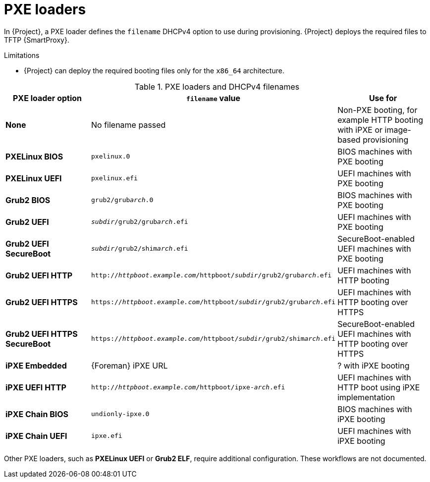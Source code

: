 :_mod-docs-content-type: REFERENCE

[id="pxe-loaders"]
= PXE loaders

In {Project}, a PXE loader defines the `filename` DHCPv4 option to use during provisioning.
{Project} deploys the required files to TFTP {SmartProxy}.

.Limitations
* {Project} can deploy the required booting files only for the `x86_64` architecture.
ifdef::satellite[]
* {Team} does not provide support for iPXE workflows.
endif::[]

.PXE loaders and DHCPv4 filenames
|===
| PXE loader option | `filename` value | Use for

| *None*
| No filename passed
| Non-PXE booting, for example HTTP booting with iPXE or image-based provisioning

| *PXELinux BIOS*
| `pxelinux.0`
| BIOS machines with PXE booting

| *PXELinux UEFI*
| `pxelinux.efi`
| UEFI machines with PXE booting

| *Grub2 BIOS*
| `grub2/grub__arch__.0`
| BIOS machines with PXE booting

| *Grub2 UEFI*
| `__subdir__/grub2/grub__arch__.efi`
| UEFI machines with PXE booting

| *Grub2 UEFI SecureBoot*
| `__subdir__/grub2/shim__arch__.efi`
| SecureBoot-enabled UEFI machines with PXE booting

| *Grub2 UEFI HTTP*
| `http://__httpboot.example.com__/httpboot/__subdir__/grub2/grub__arch__.efi`
| UEFI machines with HTTP booting

| *Grub2 UEFI HTTPS*
| `https://__httpboot.example.com__/httpboot/__subdir__/grub2/grub__arch__.efi`
| UEFI machines with HTTP booting over HTTPS

ifndef::satellite[]
| *Grub2 UEFI HTTPS SecureBoot*
| `https://__httpboot.example.com__/httpboot/__subdir__/grub2/shim__arch__.efi`
| SecureBoot-enabled UEFI machines with HTTP booting over HTTPS
endif::[]

| *iPXE Embedded*
| {Foreman} iPXE URL
| ? with iPXE booting

| *iPXE UEFI HTTP*
| `http://__httpboot.example.com__/httpboot/ipxe-__arch__.efi`
| UEFI machines with HTTP boot using iPXE implementation

| *iPXE Chain BIOS*
| `undionly-ipxe.0`
| BIOS machines with iPXE booting

| *iPXE Chain UEFI*
| `ipxe.efi`
| UEFI machines with iPXE booting
|===

ifndef::orcharhino,satellite[]
Other PXE loaders, such as *PXELinux UEFI* or *Grub2 ELF*, require additional configuration.
These workflows are not documented.
endif::[]

ifdef::satellite[]
[role="_additional-resources"]
.Additional resources
* xref:configuring-{smart-proxy-context}-to-provision-rhel-on-Secure-Boot-enabled-hosts[]
* https://access.redhat.com/solutions/2674001[Supported architectures and provisioning scenarios]
endif::[]
